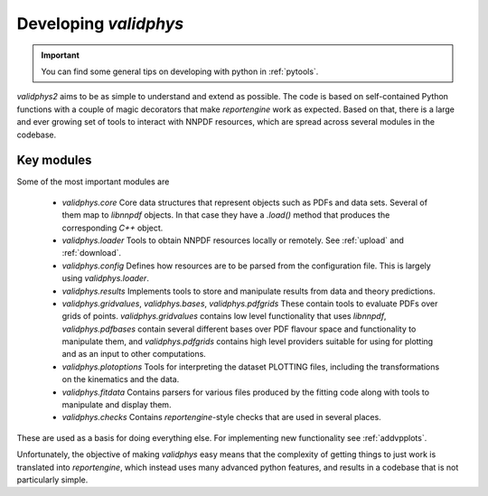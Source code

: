.. _developer:

Developing `validphys`
======================

.. important::

	You can find some general tips on developing with python in
	:ref:`pytools`.

`validphys2` aims to be as simple to understand and extend as
possible. The code is based on self-contained Python functions with
a couple of magic decorators that make `reportengine` work as
expected. Based on that, there is a large and ever growing set of
tools to interact with NNPDF resources, which are spread across several
modules in the codebase.

Key modules
------------

Some of the most important modules are

  - `validphys.core` Core data structures that represent objects such as PDFs
    and data sets. Several of them map to `libnnpdf` objects. In that case they
    have a `.load()` method that produces the corresponding `C++` object.

  - `validphys.loader` Tools to obtain NNPDF resources locally or remotely. See
    :ref:`upload` and :ref:`download`.

  - `validphys.config` Defines how resources are to be parsed from the
    configuration file. This is largely using `validphys.loader`.

  - `validphys.results` Implements tools to store and manipulate results from
    data and theory predictions.

  - `validphys.gridvalues`, `validphys.bases`, `validphys.pdfgrids` These
    contain tools to evaluate PDFs over grids of points. `validphys.gridvalues`
    contains low level functionality that uses `libnnpdf`, `validphys.pdfbases`
    contain several different bases over PDF flavour space and functionality to
    manipulate them, and `validphys.pdfgrids` contains high level providers
    suitable for using for plotting and as an input to other computations.

  - `validphys.plotoptions` Tools for interpreting the dataset PLOTTING files,
    including the transformations on the kinematics and the data.

  - `validphys.fitdata` Contains parsers for various files produced by the
    fitting code along with tools to manipulate and display them.

  - `validphys.checks` Contains `reportengine`-style checks that are used in
    several places.

These are used as a basis for doing everything else. For
implementing new functionality see :ref:`addvpplots`.

Unfortunately, the objective of making `validphys` easy means that the
complexity of getting things to just work is translated into
`reportengine`, which instead uses many advanced python features, and
results in a codebase that is not particularly simple.
